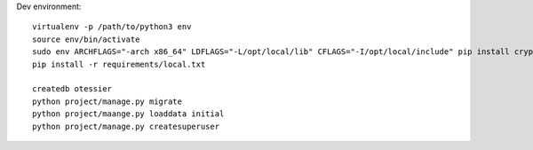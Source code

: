 Dev environment::

    virtualenv -p /path/to/python3 env
    source env/bin/activate
    sudo env ARCHFLAGS="-arch x86_64" LDFLAGS="-L/opt/local/lib" CFLAGS="-I/opt/local/include" pip install cryptography
    pip install -r requirements/local.txt

    createdb otessier
    python project/manage.py migrate
    python project/maange.py loaddata initial
    python project/manage.py createsuperuser


